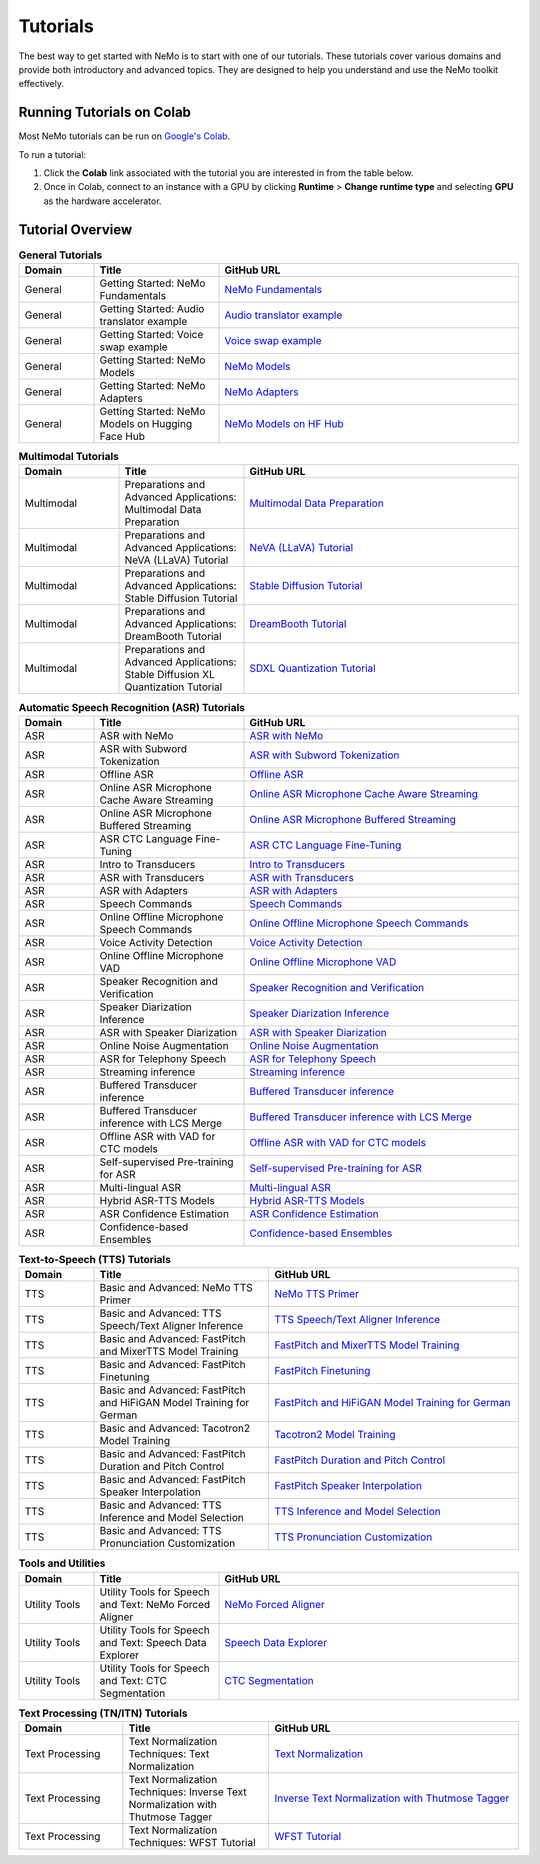 .. _tutorials:

Tutorials
=========

The best way to get started with NeMo is to start with one of our tutorials. These tutorials cover various domains and provide both introductory and advanced topics. They are designed to help you understand and use the NeMo toolkit effectively.

Running Tutorials on Colab
--------------------------

Most NeMo tutorials can be run on `Google's Colab <https://colab.research.google.com/notebooks/intro.ipynb>`_.

To run a tutorial:

1. Click the **Colab** link associated with the tutorial you are interested in from the table below.
2. Once in Colab, connect to an instance with a GPU by clicking **Runtime** > **Change runtime type** and selecting **GPU** as the hardware accelerator.

Tutorial Overview
-----------------

.. list-table:: **General Tutorials**
   :widths: 15 25 60
   :header-rows: 1

   * - Domain
     - Title
     - GitHub URL
   * - General
     - Getting Started: NeMo Fundamentals
     - `NeMo Fundamentals <https://colab.research.google.com/github/NVIDIA/NeMo/blob/stable/tutorials/00_NeMo_Primer.ipynb>`_
   * - General
     - Getting Started: Audio translator example
     - `Audio translator example <https://colab.research.google.com/github/NVIDIA/NeMo/blob/stable/tutorials/AudioTranslationSample.ipynb>`_
   * - General
     - Getting Started: Voice swap example
     - `Voice swap example <https://colab.research.google.com/github/NVIDIA/NeMo/blob/stable/tutorials/VoiceSwapSample.ipynb>`_
   * - General
     - Getting Started: NeMo Models
     - `NeMo Models <https://colab.research.google.com/github/NVIDIA/NeMo/blob/stable/tutorials/01_NeMo_Models.ipynb>`_
   * - General
     - Getting Started: NeMo Adapters
     - `NeMo Adapters <https://colab.research.google.com/github/NVIDIA/NeMo/blob/stable/tutorials/02_NeMo_Adapters.ipynb>`_
   * - General
     - Getting Started: NeMo Models on Hugging Face Hub
     - `NeMo Models on HF Hub <https://colab.research.google.com/github/NVIDIA/NeMo/blob/stable/tutorials/Publish_NeMo_Model_On_Hugging_Face_Hub.ipynb>`_

.. list-table:: **Multimodal Tutorials**
   :widths: 20 25 55
   :header-rows: 1

   * - Domain
     - Title
     - GitHub URL
   * - Multimodal
     - Preparations and Advanced Applications: Multimodal Data Preparation
     - `Multimodal Data Preparation <https://github.com/NVIDIA/NeMo/blob/main/tutorials/multimodal/Multimodal%20Data%20Preparation.ipynb>`_
   * - Multimodal
     - Preparations and Advanced Applications: NeVA (LLaVA) Tutorial
     - `NeVA (LLaVA) Tutorial <https://github.com/NVIDIA/NeMo/blob/main/tutorials/multimodal/NeVA%20Tutorial.ipynb>`_
   * - Multimodal
     - Preparations and Advanced Applications: Stable Diffusion Tutorial
     - `Stable Diffusion Tutorial <https://github.com/NVIDIA/NeMo/blob/main/tutorials/multimodal/Stable%20Diffusion%20Tutorial.ipynb>`_
   * - Multimodal
     - Preparations and Advanced Applications: DreamBooth Tutorial
     - `DreamBooth Tutorial <https://github.com/NVIDIA/NeMo/blob/main/tutorials/multimodal/DreamBooth%20Tutorial.ipynb>`_
   * - Multimodal
     - Preparations and Advanced Applications: Stable Diffusion XL Quantization Tutorial
     - `SDXL Quantization Tutorial <https://github.com/NVIDIA/NeMo/blob/main/tutorials/multimodal/SDXL%20Quantization.ipynb>`_

.. list-table:: **Automatic Speech Recognition (ASR) Tutorials**
   :widths: 15 30 55
   :header-rows: 1

   * - Domain
     - Title
     - GitHub URL
   * - ASR
     - ASR with NeMo
     - `ASR with NeMo <https://colab.research.google.com/github/NVIDIA/NeMo/blob/stable/tutorials/asr/ASR_with_NeMo.ipynb>`_
   * - ASR
     - ASR with Subword Tokenization
     - `ASR with Subword Tokenization <https://colab.research.google.com/github/NVIDIA/NeMo/blob/stable/tutorials/asr/ASR_with_Subword_Tokenization.ipynb>`_
   * - ASR
     - Offline ASR
     - `Offline ASR <https://colab.research.google.com/github/NVIDIA/NeMo/blob/stable/tutorials/asr/Offline_ASR.ipynb>`_
   * - ASR
     - Online ASR Microphone Cache Aware Streaming
     - `Online ASR Microphone Cache Aware Streaming <https://github.com/NVIDIA/NeMo/blob/stable/tutorials/asr/Online_ASR_Microphone_Demo_Cache_Aware_Streaming.ipynb>`_
   * - ASR
     - Online ASR Microphone Buffered Streaming
     - `Online ASR Microphone Buffered Streaming <https://github.com/NVIDIA/NeMo/blob/stable/tutorials/asr/Online_ASR_Microphone_Demo_Buffered_Streaming.ipynb>`_
   * - ASR
     - ASR CTC Language Fine-Tuning
     - `ASR CTC Language Fine-Tuning <https://colab.research.google.com/github/NVIDIA/NeMo/blob/stable/tutorials/asr/ASR_CTC_Language_Finetuning.ipynb>`_
   * - ASR
     - Intro to Transducers
     - `Intro to Transducers <https://colab.research.google.com/github/NVIDIA/NeMo/blob/stable/tutorials/asr/Intro_to_Transducers.ipynb>`_
   * - ASR
     - ASR with Transducers
     - `ASR with Transducers <https://colab.research.google.com/github/NVIDIA/NeMo/blob/stable/tutorials/asr/ASR_with_Transducers.ipynb>`_
   * - ASR
     - ASR with Adapters
     - `ASR with Adapters <https://colab.research.google.com/github/NVIDIA/NeMo/blob/stable/tutorials/asr/asr_adapters/ASR_with_Adapters.ipynb>`_
   * - ASR
     - Speech Commands
     - `Speech Commands <https://colab.research.google.com/github/NVIDIA/NeMo/blob/stable/tutorials/asr/Speech_Commands.ipynb>`_
   * - ASR
     - Online Offline Microphone Speech Commands
     - `Online Offline Microphone Speech Commands <https://github.com/NVIDIA/NeMo/blob/stable/tutorials/asr/Online_Offline_Speech_Commands_Demo.ipynb>`_
   * - ASR
     - Voice Activity Detection
     - `Voice Activity Detection <https://colab.research.google.com/github/NVIDIA/NeMo/blob/stable/tutorials/asr/Voice_Activity_Detection.ipynb>`_
   * - ASR
     - Online Offline Microphone VAD
     - `Online Offline Microphone VAD <https://github.com/NVIDIA/NeMo/blob/stable/tutorials/asr/Online_Offline_Microphone_VAD_Demo.ipynb>`_
   * - ASR
     - Speaker Recognition and Verification
     - `Speaker Recognition and Verification <https://colab.research.google.com/github/NVIDIA/NeMo/blob/stable/tutorials/speaker_tasks/Speaker_Identification_Verification.ipynb>`_
   * - ASR
     - Speaker Diarization Inference
     - `Speaker Diarization Inference <https://colab.research.google.com/github/NVIDIA/NeMo/blob/stable/tutorials/speaker_tasks/Speaker_Diarization_Inference.ipynb>`_
   * - ASR
     - ASR with Speaker Diarization
     - `ASR with Speaker Diarization <https://colab.research.google.com/github/NVIDIA/NeMo/blob/stable/tutorials/speaker_tasks/ASR_with_SpeakerDiarization.ipynb>`_
   * - ASR
     - Online Noise Augmentation
     - `Online Noise Augmentation <https://colab.research.google.com/github/NVIDIA/NeMo/blob/stable/tutorials/asr/Online_Noise_Augmentation.ipynb>`_
   * - ASR
     - ASR for Telephony Speech
     - `ASR for Telephony Speech <https://github.com/NVIDIA/NeMo/blob/stable/tutorials/asr/ASR_for_telephony_speech.ipynb>`_
   * - ASR
     - Streaming inference
     - `Streaming inference <https://github.com/NVIDIA/NeMo/blob/stable/tutorials/asr/Streaming_ASR.ipynb>`_
   * - ASR
     - Buffered Transducer inference
     - `Buffered Transducer inference <https://colab.research.google.com/github/NVIDIA/NeMo/blob/stable/tutorials/asr/Buffered_Transducer_Inference.ipynb>`_
   * - ASR
     - Buffered Transducer inference with LCS Merge
     - `Buffered Transducer inference with LCS Merge <https://colab.research.google.com/github/NVIDIA/NeMo/blob/stable/tutorials/asr/Buffered_Transducer_Inference_with_LCS_Merge.ipynb>`_
   * - ASR
     - Offline ASR with VAD for CTC models
     - `Offline ASR with VAD for CTC models <https://colab.research.google.com/github/NVIDIA/NeMo/blob/stable/tutorials/asr/Offline_ASR_with_VAD_for_CTC_models.ipynb>`_
   * - ASR
     - Self-supervised Pre-training for ASR
     - `Self-supervised Pre-training for ASR <https://colab.research.google.com/github/NVIDIA/NeMo/blob/stable/tutorials/asr/Self_Supervised_Pre_Training.ipynb>`_
   * - ASR
     - Multi-lingual ASR
     - `Multi-lingual ASR <https://colab.research.google.com/github/NVIDIA/NeMo/blob/stable/tutorials/asr/Multilang_ASR.ipynb>`_
   * - ASR
     - Hybrid ASR-TTS Models
     - `Hybrid ASR-TTS Models <https://colab.research.google.com/github/NVIDIA/NeMo/blob/stable/tutorials/asr/ASR_TTS_Tutorial.ipynb>`_
   * - ASR
     - ASR Confidence Estimation
     - `ASR Confidence Estimation <https://colab.research.google.com/github/NVIDIA/NeMo/blob/stable/tutorials/asr/ASR_Confidence_Estimation.ipynb>`_
   * - ASR
     - Confidence-based Ensembles
     - `Confidence-based Ensembles <https://colab.research.google.com/github/NVIDIA/NeMo/blob/stable/tutorials/asr/Confidence_Ensembles.ipynb>`_

.. list-table:: **Text-to-Speech (TTS) Tutorials**
   :widths: 15 35 50
   :header-rows: 1

   * - Domain
     - Title
     - GitHub URL
   * - TTS
     - Basic and Advanced: NeMo TTS Primer
     - `NeMo TTS Primer <https://colab.research.google.com/github/NVIDIA/NeMo/blob/stable/tutorials/tts/NeMo_TTS_Primer.ipynb>`_
   * - TTS
     - Basic and Advanced: TTS Speech/Text Aligner Inference
     - `TTS Speech/Text Aligner Inference <https://colab.research.google.com/github/NVIDIA/NeMo/blob/stable/tutorials/tts/Aligner_Inference_Examples.ipynb>`_
   * - TTS
     - Basic and Advanced: FastPitch and MixerTTS Model Training
     - `FastPitch and MixerTTS Model Training <https://colab.research.google.com/github/NVIDIA/NeMo/blob/stable/tutorials/tts/FastPitch_MixerTTS_Training.ipynb>`_
   * - TTS
     - Basic and Advanced: FastPitch Finetuning
     - `FastPitch Finetuning <https://colab.research.google.com/github/NVIDIA/NeMo/blob/stable/tutorials/tts/FastPitch_Finetuning.ipynb>`_
   * - TTS
     - Basic and Advanced: FastPitch and HiFiGAN Model Training for German
     - `FastPitch and HiFiGAN Model Training for German <https://colab.research.google.com/github/NVIDIA/NeMo/blob/stable/tutorials/tts/FastPitch_GermanTTS_Training.ipynb>`_
   * - TTS
     - Basic and Advanced: Tacotron2 Model Training
     - `Tacotron2 Model Training <https://colab.research.google.com/github/NVIDIA/NeMo/blob/stable/tutorials/tts/Tacotron2_Training.ipynb>`_
   * - TTS
     - Basic and Advanced: FastPitch Duration and Pitch Control
     - `FastPitch Duration and Pitch Control <https://colab.research.google.com/github/NVIDIA/NeMo/blob/stable/tutorials/tts/Inference_DurationPitchControl.ipynb>`_
   * - TTS
     - Basic and Advanced: FastPitch Speaker Interpolation
     - `FastPitch Speaker Interpolation <https://colab.research.google.com/github/NVIDIA/NeMo/blob/stable/tutorials/tts/FastPitch_Speaker_Interpolation.ipynb>`_
   * - TTS
     - Basic and Advanced: TTS Inference and Model Selection
     - `TTS Inference and Model Selection <https://colab.research.google.com/github/NVIDIA/NeMo/blob/stable/tutorials/tts/Inference_ModelSelect.ipynb>`_
   * - TTS
     - Basic and Advanced: TTS Pronunciation Customization
     - `TTS Pronunciation Customization <https://colab.research.google.com/github/NVIDIA/NeMo/blob/stable/tutorials/tts/Pronunciation_customization.ipynb>`_

.. list-table:: **Tools and Utilities**
   :widths: 15 25 60
   :header-rows: 1

   * - Domain
     - Title
     - GitHub URL
   * - Utility Tools
     - Utility Tools for Speech and Text: NeMo Forced Aligner
     - `NeMo Forced Aligner <https://colab.research.google.com/github/NVIDIA/NeMo/blob/main/tutorials/tools/NeMo_Forced_Aligner_Tutorial.ipynb>`_
   * - Utility Tools
     - Utility Tools for Speech and Text: Speech Data Explorer
     - `Speech Data Explorer <https://colab.research.google.com/github/NVIDIA/NeMo/blob/stable/tutorials/tools/SDE_HowTo_v2.ipynb>`_
   * - Utility Tools
     - Utility Tools for Speech and Text: CTC Segmentation
     - `CTC Segmentation <https://colab.research.google.com/github/NVIDIA/NeMo/blob/stable/tutorials/tools/CTC_Segmentation_Tutorial.ipynb>`_

.. list-table:: **Text Processing (TN/ITN) Tutorials**
   :widths: 25 35 60
   :header-rows: 1

   * - Domain
     - Title
     - GitHub URL
   * - Text Processing
     - Text Normalization Techniques: Text Normalization
     - `Text Normalization <https://colab.research.google.com/github/NVIDIA/NeMo/blob/stable/tutorials/text_processing/Text_(Inverse)_Normalization.ipynb>`_
   * - Text Processing
     - Text Normalization Techniques: Inverse Text Normalization with Thutmose Tagger
     - `Inverse Text Normalization with Thutmose Tagger <https://colab.research.google.com/github/NVIDIA/NeMo/blob/stable/tutorials/nlp/ITN_with_Thutmose_Tagger.ipynb>`_
   * - Text Processing
     - Text Normalization Techniques: WFST Tutorial
     - `WFST Tutorial <https://colab.research.google.com/github/NVIDIA/NeMo/blob/stable/tutorials/text_processing/WFST_Tutorial.ipynb>`_
